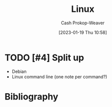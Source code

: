 :PROPERTIES:
:ID:       74bd9a47-f3c9-463b-a547-4ae67a88af97
:LAST_MODIFIED: [2024-01-21 Sun 09:58]
:END:
#+title: Linux
#+hugo_custom_front_matter: :slug "74bd9a47-f3c9-463b-a547-4ae67a88af97"
#+author: Cash Prokop-Weaver
#+date: [2023-01-19 Thu 10:58]
#+filetags: :hastodo:concept:

* TODO [#4] Split up

- Debian
- Linux command line (one note per command?)

* Flashcards :noexport:
** Cloze :fc:
:PROPERTIES:
:FC_CREATED: 2023-01-19T19:02:23Z
:FC_TYPE:  cloze
:ID:       d92636e6-322e-473e-8a2e-4c3dc7a20b94
:FC_CLOZE_MAX: 1
:FC_CLOZE_TYPE: deletion
:END:
:REVIEW_DATA:
| position | ease | box | interval | due                  |
|----------+------+-----+----------+----------------------|
|        1 | 2.20 |   8 |   328.75 | 2024-09-23T09:01:21Z |
|        0 | 1.30 |   1 |     1.00 | 2024-01-22T17:58:58Z |
:END:

{{Create symbolic link.}@1}

#+begin_src sh :results output
{{ln -s <target> <link name>}@0}
#+end_src

*** Source
=ln= man page
** TODO Bash foreach in array
** TODO Bash for i in range
** TODO Bash array syntax
** AKA :fc:
:PROPERTIES:
:CREATED: [2023-01-19 Thu 11:05]
:FC_CREATED: 2023-01-19T19:06:02Z
:FC_TYPE:  cloze
:ID:       846ba96c-13b4-461e-946b-0dad1c30d1ab
:FC_CLOZE_MAX: 1
:FC_CLOZE_TYPE: deletion
:END:
:REVIEW_DATA:
| position | ease | box | interval | due                  |
|----------+------+-----+----------+----------------------|
|        0 | 2.95 |   7 |   426.91 | 2024-10-21T11:04:09Z |
|        1 | 2.05 |   8 |   224.26 | 2024-07-20T00:01:24Z |
:END:

- {{APT or Apt}@0}
- {{Advanced package tool}@1}

*** Source
[cite:@APTSoftware2023]
** Cloze :fc:
:PROPERTIES:
:CREATED: [2023-01-19 Thu 11:06]
:FC_CREATED: 2023-01-19T19:07:37Z
:FC_TYPE:  cloze
:ID:       d119df08-ce0b-4a30-980f-c41378fea112
:FC_CLOZE_MAX: 1
:FC_CLOZE_TYPE: deletion
:END:
:REVIEW_DATA:
| position | ease | box | interval | due                  |
|----------+------+-----+----------+----------------------|
|        0 | 2.20 |   8 |   305.06 | 2024-07-19T17:21:11Z |
|        1 | 1.75 |   6 |    25.91 | 2024-02-03T14:22:15Z |
:END:

{{Query APT for packages}@0}

#+begin_src sh :results output
{{apt-cache search <regex>}@1}
#+end_src

*** Source
=apt-cache= man page
** Cloze :fc:
:PROPERTIES:
:CREATED: [2023-01-19 Thu 11:07]
:FC_CREATED: 2023-01-19T19:08:18Z
:FC_TYPE:  cloze
:ID:       38d21c84-f977-4c87-ba73-c0cf51245fd2
:FC_CLOZE_MAX: 1
:FC_CLOZE_TYPE: deletion
:END:
:REVIEW_DATA:
| position | ease | box | interval | due                  |
|----------+------+-----+----------+----------------------|
|        0 | 2.80 |   7 |   275.06 | 2024-04-14T02:20:53Z |
|        1 | 1.90 |   8 |   177.37 | 2024-05-30T23:25:31Z |
:END:

{{Show details for a particular APT package}@0}

#+begin_src sh :results output
{{apt-cache show <pkg>}@1}
#+end_src

*** Source
=apt-cache= man page
* Bibliography
#+print_bibliography:
